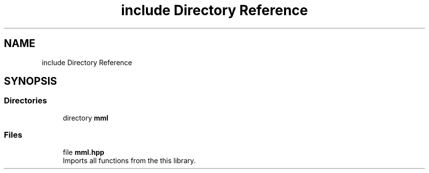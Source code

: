 .TH "include Directory Reference" 3 "Tue Aug 13 2024" "mml" \" -*- nroff -*-
.ad l
.nh
.SH NAME
include Directory Reference
.SH SYNOPSIS
.br
.PP
.SS "Directories"

.in +1c
.ti -1c
.RI "directory \fBmml\fP"
.br
.in -1c
.SS "Files"

.in +1c
.ti -1c
.RI "file \fBmml\&.hpp\fP"
.br
.RI "Imports all functions from the this library\&. "
.in -1c
